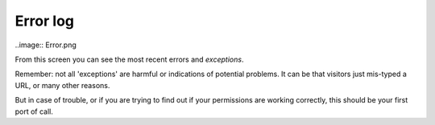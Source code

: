 Error log
========= 

..image:: Error.png

.. .. code:: robotframework
   :class: hidden

   *** Test Cases ***

   Show Error log setup screen
       Go to  ${PLONE_URL}/prefs_error_log_form
       Capture and crop page screenshot
       ...  ${CURDIR}/../../_robot/errorlog-setup.png
       ...  css=#content

.. .. figure:: ../../_robot/errorlog-setup.png
   :align: center
   :alt: Error log setup configuration


From this screen you can see the most recent errors and *exceptions*.

Remember: not all 'exceptions' are harmful or indications of potential problems.
It can be that visitors just mis-typed a URL, or many other reasons.

But in case of trouble, or if you are trying to find out if your permissions are working correctly, this should be your first port of call.


